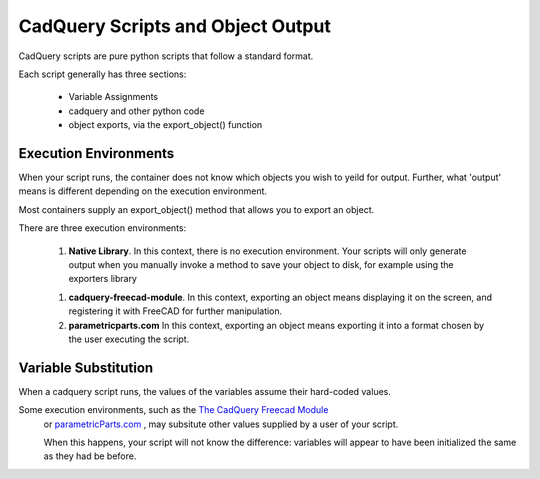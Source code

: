 .. _cadquery_reference:

CadQuery Scripts and Object Output
======================================

CadQuery scripts are pure python scripts that follow a standard format.

Each script generally has three sections:

 * Variable Assignments
 * cadquery and other python code
 * object exports, via the export_object() function

Execution Environments
-----------------------
When your script runs, the container does not know which objects you wish to yeild for output.
Further, what 'output' means is different depending on the execution environment.

Most containers supply an export_object() method that allows you to export an object.

There are three execution environments:

   1. **Native Library**. In this context, there is no execution environment. Your scripts will only generate output
      when you manually invoke a method to save your object to disk, for example using the exporters library

   1. **cadquery-freecad-module**. In this context, exporting an object means displaying it on the screen, and
      registering it with FreeCAD for further manipulation.

   2. **parametricparts.com** In this context, exporting an object means exporting it into a format chosen by the
      user executing the script.

Variable Substitution
-----------------------

When a cadquery script runs, the values of the variables assume their hard-coded values.

Some execution environments, such as the `The CadQuery Freecad Module <https://github.com/jmwright/cadquery-freecad-module>`_
 or `parametricParts.com <https://www.parametricparts.com>`_ , may subsitute other values supplied by a user of your script.

 When this happens, your script will not know the difference: variables will appear to have been initialized the same
 as they had be before.

